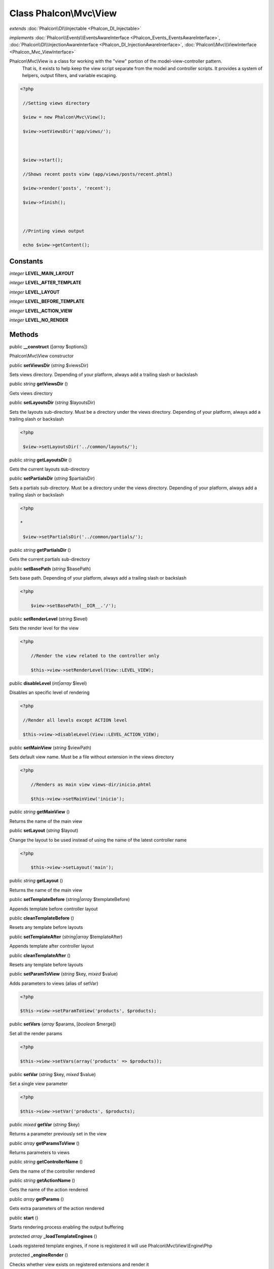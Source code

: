 Class **Phalcon\\Mvc\\View**
============================

*extends* :doc:`Phalcon\\DI\\Injectable <Phalcon_DI_Injectable>`

*implements* :doc:`Phalcon\\Events\\EventsAwareInterface <Phalcon_Events_EventsAwareInterface>`, :doc:`Phalcon\\DI\\InjectionAwareInterface <Phalcon_DI_InjectionAwareInterface>`, :doc:`Phalcon\\Mvc\\ViewInterface <Phalcon_Mvc_ViewInterface>`

Phalcon\\Mvc\\View is a class for working with the "view" portion of the model-view-controller pattern. That is, it exists to help keep the view script separate from the model and controller scripts. It provides a system of helpers, output filters, and variable escaping.  

.. code-block:: php

    <?php

     //Setting views directory
     $view = new Phalcon\Mvc\View();
     $view->setViewsDir('app/views/');
    
     $view->start();
     //Shows recent posts view (app/views/posts/recent.phtml)
     $view->render('posts', 'recent');
     $view->finish();
    
     //Printing views output
     echo $view->getContent();



Constants
---------

*integer* **LEVEL_MAIN_LAYOUT**

*integer* **LEVEL_AFTER_TEMPLATE**

*integer* **LEVEL_LAYOUT**

*integer* **LEVEL_BEFORE_TEMPLATE**

*integer* **LEVEL_ACTION_VIEW**

*integer* **LEVEL_NO_RENDER**

Methods
---------

public  **__construct** ([*array* $options])

Phalcon\\Mvc\\View constructor



public  **setViewsDir** (*string* $viewsDir)

Sets views directory. Depending of your platform, always add a trailing slash or backslash



public *string*  **getViewsDir** ()

Gets views directory



public  **setLayoutsDir** (*string* $layoutsDir)

Sets the layouts sub-directory. Must be a directory under the views directory. Depending of your platform, always add a trailing slash or backslash 

.. code-block:: php

    <?php

     $view->setLayoutsDir('../common/layouts/');




public *string*  **getLayoutsDir** ()

Gets the current layouts sub-directory



public  **setPartialsDir** (*string* $partialsDir)

Sets a partials sub-directory. Must be a directory under the views directory. Depending of your platform, always add a trailing slash or backslash 

.. code-block:: php

    <?php

    *
     $view->setPartialsDir('../common/partials/');




public *string*  **getPartialsDir** ()

Gets the current partials sub-directory



public  **setBasePath** (*string* $basePath)

Sets base path. Depending of your platform, always add a trailing slash or backslash 

.. code-block:: php

    <?php

     	$view->setBasePath(__DIR__.'/');




public  **setRenderLevel** (*string* $level)

Sets the render level for the view 

.. code-block:: php

    <?php

     	//Render the view related to the controller only
     	$this->view->setRenderLevel(View::LEVEL_VIEW);




public  **disableLevel** (*int|array* $level)

Disables an specific level of rendering 

.. code-block:: php

    <?php

     //Render all levels except ACTION level
     $this->view->disableLevel(View::LEVEL_ACTION_VIEW);




public  **setMainView** (*string* $viewPath)

Sets default view name. Must be a file without extension in the views directory 

.. code-block:: php

    <?php

     	//Renders as main view views-dir/inicio.phtml
     	$this->view->setMainView('inicio');




public *string*  **getMainView** ()

Returns the name of the main view



public  **setLayout** (*string* $layout)

Change the layout to be used instead of using the name of the latest controller name 

.. code-block:: php

    <?php

     	$this->view->setLayout('main');




public *string*  **getLayout** ()

Returns the name of the main view



public  **setTemplateBefore** (*string|array* $templateBefore)

Appends template before controller layout



public  **cleanTemplateBefore** ()

Resets any template before layouts



public  **setTemplateAfter** (*string|array* $templateAfter)

Appends template after controller layout



public  **cleanTemplateAfter** ()

Resets any template before layouts



public  **setParamToView** (*string* $key, *mixed* $value)

Adds parameters to views (alias of setVar) 

.. code-block:: php

    <?php

    $this->view->setParamToView('products', $products);




public  **setVars** (*array* $params, [*boolean* $merge])

Set all the render params 

.. code-block:: php

    <?php

    $this->view->setVars(array('products' => $products));




public  **setVar** (*string* $key, *mixed* $value)

Set a single view parameter 

.. code-block:: php

    <?php

    $this->view->setVar('products', $products);




public *mixed*  **getVar** (*string* $key)

Returns a parameter previously set in the view



public *array*  **getParamsToView** ()

Returns parameters to views



public *string*  **getControllerName** ()

Gets the name of the controller rendered



public *string*  **getActionName** ()

Gets the name of the action rendered



public *array*  **getParams** ()

Gets extra parameters of the action rendered



public  **start** ()

Starts rendering process enabling the output buffering



protected *array*  **_loadTemplateEngines** ()

Loads registered template engines, if none is registered it will use Phalcon\\Mvc\\View\\Engine\\Php



protected  **_engineRender** ()

Checks whether view exists on registered extensions and render it



public  **registerEngines** (*array* $engines)

Register templating engines 

.. code-block:: php

    <?php

    $this->view->registerEngines(array(
      ".phtml" => "Phalcon\Mvc\View\Engine\Php",
      ".volt" => "Phalcon\Mvc\View\Engine\Volt",
      ".mhtml" => "MyCustomEngine"
    ));




public  **render** (*string* $controllerName, *string* $actionName, [*array* $params])

Executes render process from dispatching data 

.. code-block:: php

    <?php

     $view->start();
     //Shows recent posts view (app/views/posts/recent.phtml)
     $view->render('posts', 'recent');
     $view->finish();




public  **pick** (*string* $renderView)

Choose a different view to render instead of last-controller/last-action 

.. code-block:: php

    <?php

     class ProductsController extends Phalcon\Mvc\Controller
     {
    
        public function saveAction()
        {
    
             //Do some save stuff...
    
             //Then show the list view
             $this->view->pick("products/list");
        }
     }




public *string*  **partial** (*string* $partialPath)

Renders a partial view 

.. code-block:: php

    <?php

     	//Show a partial inside another view
     	$this->partial('shared/footer');




public *string*  **getRender** (*string* $controllerName, *string* $actionName, [*array* $params])

Perform the automatic rendering returning the output as a string 

.. code-block:: php

    <?php

     	$template = $this->view->getRender('products', 'show', array('products' => $products));




public  **finish** ()

Finishes the render process by stopping the output buffering



protected :doc:`Phalcon\\Cache\\BackendInterface <Phalcon_Cache_BackendInterface>`  **_createCache** ()

Create a Phalcon\\Cache based on the internal cache options



public *boolean*  **isCaching** ()

Check if the component is currently caching the output content



public :doc:`Phalcon\\Cache\\BackendInterface <Phalcon_Cache_BackendInterface>`  **getCache** ()

Returns the cache instance used to cache



public  **cache** ([*boolean|array* $options])

Cache the actual view render to certain level



public  **setContent** (*string* $content)

Externally sets the view content 

.. code-block:: php

    <?php

    $this->view->setContent("<h1>hello</h1>");




public *string*  **getContent** ()

Returns cached ouput from another view stage



public *string*  **getActiveRenderPath** ()

Returns the path of the view that is currently rendered



public  **disable** ()

Disables the auto-rendering process



public  **enable** ()

Enables the auto-rendering process



public  **reset** ()

Resets the view component to its factory default values



public  **__set** (*string* $key, *mixed* $value)

Magic method to pass variables to the views 

.. code-block:: php

    <?php

    $this->view->products = $products;




public *mixed*  **__get** (*string* $key)

Magic method to retrieve a variable passed to the view 

.. code-block:: php

    <?php

    echo $this->view->products;




public  **setDI** (:doc:`Phalcon\\DiInterface <Phalcon_DiInterface>` $dependencyInjector) inherited from Phalcon\\DI\\Injectable

Sets the dependency injector



public :doc:`Phalcon\\DiInterface <Phalcon_DiInterface>`  **getDI** () inherited from Phalcon\\DI\\Injectable

Returns the internal dependency injector



public  **setEventsManager** (:doc:`Phalcon\\Events\\ManagerInterface <Phalcon_Events_ManagerInterface>` $eventsManager) inherited from Phalcon\\DI\\Injectable

Sets the event manager



public :doc:`Phalcon\\Events\\ManagerInterface <Phalcon_Events_ManagerInterface>`  **getEventsManager** () inherited from Phalcon\\DI\\Injectable

Returns the internal event manager



